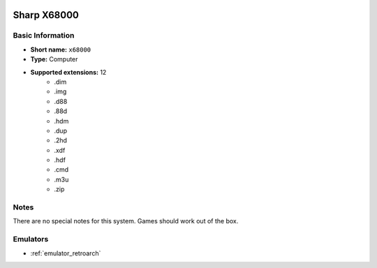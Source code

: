 .. image:: /global/assets/systems/x68000-photo.png
	:width: 25%

.. image:: /global/assets/systems/x68000-logo.png
	:width: 73%

.. _system_x68000:

Sharp X68000
============

Basic Information
~~~~~~~~~~~~~~~~~
- **Short name:** ``x68000``
- **Type:** Computer
- **Supported extensions:** 12
	- .dim
	- .img
	- .d88
	- .88d
	- .hdm
	- .dup
	- .2hd
	- .xdf
	- .hdf
	- .cmd
	- .m3u
	- .zip

Notes
~~~~~

There are no special notes for this system. Games should work out of the box.

Emulators
~~~~~~~~~
- :ref:`emulator_retroarch`